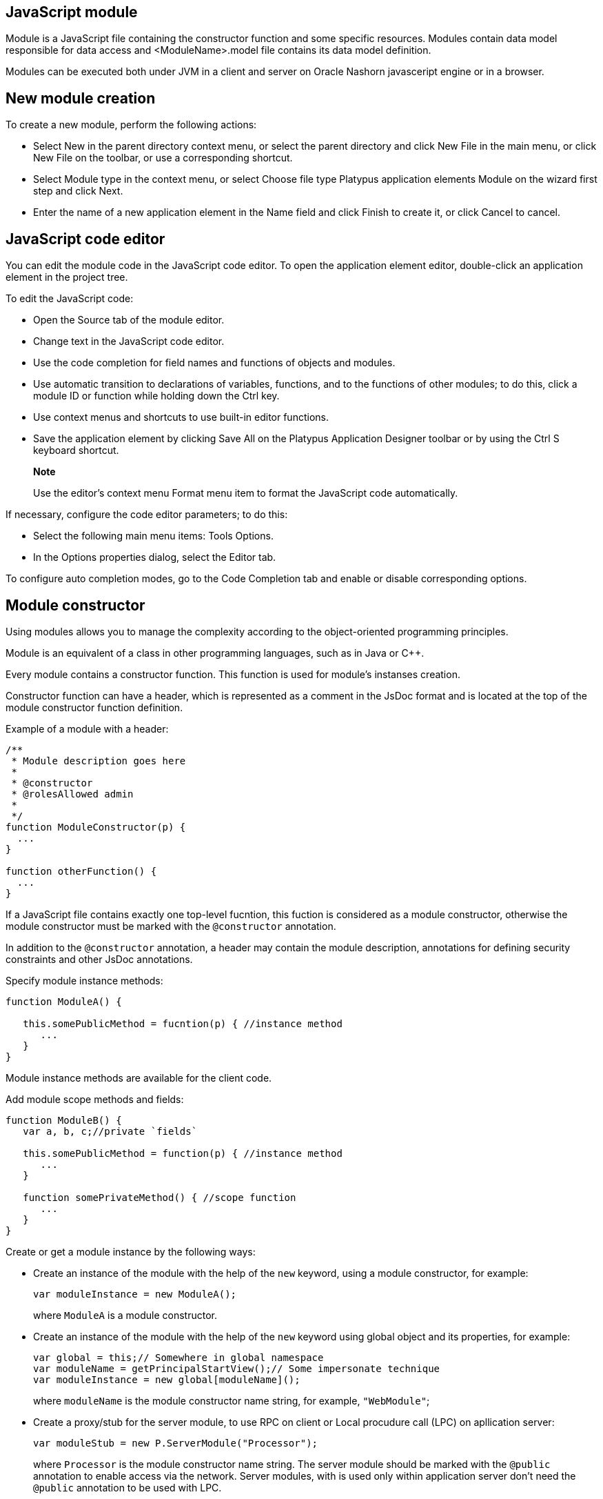 [[javascript-module]]
JavaScript module
-----------------

Module is a JavaScript file containing the constructor function and some specific resources.
Modules contain data model responsible for data access and <ModuleName>.model file contains
its data model definition.

Modules can be executed both under JVM in a client and server on Oracle Nashorn
javasceript engine or in a browser.

[[new-module-creation]]
New module creation
-------------------

To create a new module, perform the following actions:

* Select New in the parent directory context menu, or select the parent
directory and click New Filе in the main menu, or click New File on the
toolbar, or use a corresponding shortcut.
* Select Module type in the context menu, or select Choose file type
Platypus application elements Module on the wizard first step and click
Next.
* Enter the name of a new application element in the Name field and
click Finish to create it, or click Cancel to cancel.

[[javascript-code-editor]]
JavaScript code editor
----------------------

You can edit the module code in the JavaScript code editor. To open the
application element editor, double-click an application element in the
project tree.

To edit the JavaScript code:

* Open the Source tab of the module editor.
* Change text in the JavaScript code editor.
* Use the code completion for field names and functions of objects and
modules.
* Use automatic transition to declarations of variables, functions, and
to the functions of other modules; to do this, click a module ID or
function while holding down the Ctrl key.
* Use context menus and shortcuts to use built-in editor functions.
* Save the application element by clicking Save All on the Platypus
Application Designer toolbar or by using the Ctrl S keyboard shortcut.

___________________________________________________________________________________________
*Note*

Use the editor's context menu Format menu item to format the JavaScript
code automatically.
___________________________________________________________________________________________

If necessary, configure the code editor parameters; to do this:

* Select the following main menu items: Tools Options.
* In the Options properties dialog, select the Editor tab.

To configure auto completion modes, go to the Code Completion tab and
enable or disable corresponding options.

[[module-constructor]]
Module constructor
------------------

Using modules allows you to manage the complexity according to the
object-oriented programming principles.

Module is an equivalent of a class in other programming languages, such
as in Java or C++.

Every module contains a constructor function. This function is used for
module's instanses creation.

Constructor function can have a header, which is represented as a
comment in the JsDoc format and is located at the top of the module constructor
function definition.

Example of a module with a header:

[source,Javascript]
------------------------------- 
/**
 * Module description goes here
 *
 * @constructor
 * @rolesAllowed admin
 *
 */
function ModuleConstructor(p) {
  ...
}

function otherFunction() {
  ...
}
-------------------------------

If a JavaScript file contains exactly one top-level fucntion, this
fuction is considered as a module constructor, otherwise the module
constructor must be marked with the `@constructor` annotation.

In addition to the `@constructor` annotation, a header may contain the module
description, annotations for defining security constraints and other
JsDoc annotations.

Specify module instance methods:

[source,Javascript]
----------------------------------------------------------

function ModuleA() {
   
   this.somePublicMethod = fucntion(p) { //instance method
      ...
   }
}
----------------------------------------------------------

Module instance methods are available for the client code.

Add module scope methods and fields:

[source,Javascript]
----------------------------------------------------------

function ModuleB() {
   var a, b, c;//private `fields`

   this.somePublicMethod = function(p) { //instance method
      ...
   }

   function somePrivateMethod() { //scope function
      ...
   }
}
----------------------------------------------------------

Create or get a module instance by the following ways:

* Create an instance of the module with the help of the `new` keyword,
using a module constructor, for example:
+
[source,Javascript]
---------------------------- 
var moduleInstance = new ModuleA();
----------------------------
+
where `ModuleA` is a module constructor.
* Create an instance of the module with the help of the `new` keyword
using global object and its properties, for example:
+
[source,Javascript]
---------------------------------- 
var global = this;// Somewhere in global namespace
var moduleName = getPrincipalStartView();// Some impersonate technique
var moduleInstance = new global[moduleName]();
----------------------------------
+
where `moduleName` is the module constructor name string, for example, `"WebModule"`;
* Create a proxy/stub for the server module, to use RPC on client or Local procudure call (LPC) on apllication server:
+
[source,Javascript]
---------------------------------------- 
var moduleStub = new P.ServerModule("Processor");
----------------------------------------
+
where `Processor` is the module constructor name string. The server module
should be marked with the `@public` annotation to enable access via the network.
Server modules, with is used only within application server don't need the `@public` annotation
to be used with LPC.

To call the module's instance method, use the following structure, for
example:

[source,Javascript]
------------------------------------------

moduleInstance.getResult(10, function(aResult){
    var result = aResult;
});
------------------------------------------

[[dependencies-resolving]]
Dependencies resolving
----------------------

When executing the code on a application server or on a client, all application elements,
on which initial application element depends, are loaded during the process of automatic dependencies
resolution.

Automatic dependencies resolving works as follows:

* The source code is analyzed and expressions of the following types are
searched for the following expressions:
+
`new ModuleName()`
+
`new ServerModule("Implementation")`
+
where ModuleName is the name of the module and Implementation is module name
wich is executed on the server side.
* Application elements with the specified names are loaded or server
proxies for server modules are generated.
* The process continues recursevly for the loaded modules, except for
the server proxies.

If it is not necessary or not possible to resolve the dependency
automatically, for example, if you want to determine the called module
in a dynamic manner, you can use the manual dependencies resolving with
`P.require` function.

Use `P.require([param], callback)` global function, where param is the module
constructor name, or the relative path to the JavaScript file in the
application, or an array of these elements, callback is a function,
which will be called when all the specified modules are downloaded and
executed. Both synchronous and asynchronous modes of P.require function calls are supported.
If callback is omitted, than synchronous version of function is used.

NOTE: Don't use manual dependencies resolving against a server modules. It
will lead to an attempt to download the module body on the client.

Example of using manual dependencies resolving is as follows:

[source,Javascript]
------------------------------------------------

var moduleName1 = "Module1",
    moduleName2 = "Module2";
P.require([moduleName1, moduleName2], function() {
  var m1 = new Module(moduleName1);
  m1.bar();
  var m2 = new Module(moduleName2);
  m2.foo();
});
------------------------------------------------

The following example shows how to use the `P.require` function for
loading the module by its constructor name as well as the plain
JavaScript file by specifing its path:

[source,Javascript]
----------------------------------------------------
P.require(["Module1",
 "localLib.js"], function() {
  
  //Platypus module
  var m1 = new Module("Module1");
  m1.bar();
  
  // Constructor LibObject is defined in localLib.js
  var o1 = new LibObject();
});
----------------------------------------------------

Relative paths are counted off from the `app` directory of the Platypus
application project. If the JavaScript file path matches the Platypus module
identifier name, the Platypus module will be preferred.

The `P.require` function also has a synchronous variant, which can be used
in the server code. In this case, if you don't need to maintain
compatibility with the client's code, the second parameter is optional:

[source,Javascript]
-------------------------------------- 
P.require("localLib.js");
// LibObject is defined in localLib.js
var obj = new LibObject();
--------------------------------------

The `P.require` function supports relative paths for both synchronous and synchronous variants:
[source,Javascript]
-------------------------------------- 
P.require("./sublibs/sublib-a.js");
// SubLibObjectA is defined in sublib-a.js
var obja = new SubLibObjectA();
P.require("./sublibs/sublib-b.js", function(){
    // SubLibObjectB is defined in sublib-b.js
    var objb = new SubLibObjectB();
});
--------------------------------------

You should pay attention to the combination of automatic and manual
dependencies resolution. For example, in the following snippet it is not
necessary to call the `P.require` function:

[source,Javascript]
------------------------------------------------
var moduleName1 = "SampleModule1",
    moduleName2 = "SampleModule2";
P.require([moduleName1, moduleName2], function() {
  var m1 = new SampleModule1();
  m1.bar();
  var m2 = new SampleModule2();
  m2.foo();
});
------------------------------------------------

This code leads to the automatic dependencies resolution regarding to
the SampleModule1 и SampleModule2, as calls of their constructors are
present in the code in explicit form.

On the other hand, creating modules in the `var m = new SampleModule1()`
form is natural and it is preferred in most cases.
In order to avoid automatic resolving of dependencies, explicitly specify module constructor names in the form of
string literals the `P.require` function parameter:

[source,Javascript]
--------------------------------------------------------
P.require(["SampleModule1", "SampleModule2"], function() {
  var m1 = new SampleModule1();
  m1.bar();
  var m2 = new SampleModule2();
  m2.foo();
});
--------------------------------------------------------

This method of calling the `P.require` function excludes these explicitly
specified constructor names in the first parameter from the automatic
dependencies resolution. So, SampleModule1 and SampleModule2 will be
loaded only when calling the `P.require`, rather than before starting the
application.

[[security]]
Security
--------

The executable module code is a resource, access to which can be
restricted on the basis of the roles. When a user, who has no rights to
execute some code, tries to call it, a security exception is thrown.

In order to restrict access to the entire module code, add the
`@rolesAllowed`... annotation to the module header. Specify roles,
allowed to access the module code execution, in the `@rolesAllowed`
annotation, dividing them by spaces. If the annotation is omitted,
access to the module is granted to all users.

You can restrict access to the module code on the level of an individual
function. To do this, add the `@rolesAllowed` annotation to the
function's JsDoc. The restrictions on the function level have a higher
priority than the module level restrictions. For example, only a user
with the `role2` role from the following example will have access to the
`f2`:

[source,Javascript]
---------------------------- 
/**
 * @constructor
 * @rolesAllowed role1 role2
 *
 */
function ModuleC {

   var self = this;

   /**
    * @rolesAllowed role2
    */
   this.f2 = function() {
      //...
   }
}
----------------------------

Use `principal` property to get access to the information about the
current user in the executable code. The `principal` property is
read-only. The object of information about the user contains the `name`
property, i.e. the name of the current user, and the `hasRole()`method,
which allows you to check if this user has any role:

[source,Javascript]
----------------------------------------------------

P.Logger.info('Current user: ' + P.principal.name);

if (P.principal.hasRole('Manager')) {
  // Some operations allowed only to managers ...
}
----------------------------------------------------

Use `P.logout(onLoggedOut, onError)` function, where `onLoggedOut` is a function, which will be called
after the session is terminated and onError is a function, which will be called if an error occur.
Open forms will be closed and the user will see the login and password entering form.

[[resources-loading]]
Resources loading
-----------------

The platfrom runtime enables loading of resources in the form of binary
data and text. Resources may be loaded using their applicaion paths or
URLs. Applicaion paths are counted off from the `app` root directory of
the application project. Use the Resource object methods for resource loading.

To download a resource, use the `Resource.load(path, callback)` method, where
`path` is a application path or URL, `callback(obj)` is a function, which
will be called after the resource is loaded, `obj` is an array of bytes
of the downloaded resource for the server code and Platypus Client or an
object of the ArrayBuffer type for the HTML5 browser in the case of binary data
and string in the case of text data:

[source,Javascript]
---------------------------------------------

//Loads binary resource
P.Resource.load("res/pict.bin", function(obj) {
  ...
})
---------------------------------------------

[source,Javascript]
---------------------------------------------

//Loads text resource
P.Resource.load("res/list.txt", function(obj) {
  ...
})
---------------------------------------------

You can use a synchronous version of this method with a single parameter
in the server code or in the code, which is executed in the J2SE Client.
In this case, the method itself will return an array of bytes of
the downloaded resource:

[source,Javascript]
---------------------------------------- 
//Loads binary resource synchronously
var obj = P.Resource.load("res/pict.bin");
...
----------------------------------------

To get the absolute path to the application directory, use the
`Resource.applicationPath` read-only property:

[source,Javascript]
-------------------------------------- 
//Reads the application's path
P.Logger.info(Resource.applicationPath);
--------------------------------------

[[data-model]]
Data model
----------

Data model is a module's persistence manager. It provides access to the
data obtained from a relational database or any other data source. Data
model allows you to perform the following tasks:

* Fetch data from the data source(s) to the entities data arrays.
* Automatically requery data, according to the inter-entities
links.
* Save changes made to the entities data (insert, update and delete).
* Entities data change events handling with JavaScript.

Data model consists of entities and links and is configured using the
visual editor.

image:images/dataModel.png[Data model structure]

Data is stored in the form of JavaScript objects within an etnity's
data array.

Entities are created using a module implements special datasouce
interface methods or a query application element.
NOTE: Table entity is a special query entity, which selects all data from
the table. It is created automatically by runtime. A table entity can be
used only in two-tier configurations with direct connection to a database.

Each entity can have parameters and contains a data array with predefined
fields according to the data schema defined by the module or query, on
the basis of which the entity is created.

In general, a data array comprised of objects, each of which corresponds
to a tuple in the query results.

There is a cursor for each enitity. The cursor can point to some element in
the data array and determines the `current` item of this entity. Also the
cursor can point to null. The entity cursor value can affect to the
linked entities data.

Entity fields and parameters may be connected by links. The following
link types are used in a data model:

* Query link connects `source` field of one entity with another entity parameter as `target` field.
* Reference link defined by ORM on the basis of foreign keys derived from database/script datasource structure.

Query link requeries the target entity's data array according to the
parameter value change. The new parameter value is determined according
to the source point of the link. Both entitiy's cursor property's value or a
parameter value can be used. When the value at the link source changes,
new data is requested from the database or application server and reoladed in the target
entity data array.

Reference link is defined by a database table/script datasource structure foreign keys.
This kind of link is created automatically, if a entitiy's schema contains fields included
to such foreign key. This type of link does not affect the content of
the data arrays and is used to generate inter-element connections between
element of entities' data arrays. This is done via new properties, wich are created
while data fetching. The link of this type is visually shown as a dashed
line on the data model diagram.

___________________________________________________________________________________________________________________________________________________________________________________________________
*Note*

To get inter-instance connections work, primary and foreign keys are
required. Such keys may come from database structure definitions or from
schema definitions in a JavaScript datasource module.
___________________________________________________________________________________________________________________________________________________________________________________________________

image:images/dataModelLinks.png[Query and filtration types links]

The figure shows an example of operation of query links for
the three entities in the data model. In the `Persons` entity, a cursor
is pointing to a string corresponding to a person named `Mike`.

When initializing a module, data corresponding to the input parameter
values is loaded into the model by default, then every change of input
parameters leads to a cascade update of all datasets, which are directly
or inderectly associated with the modified parameter.

For any entity you can determine any number of incoming and outgoing
links of both types. When building connections you should consider the
following restrictions:

* Links must not create circular references.
* Linked fields and parameters of the source and the target entities must
match by thiers type: the types of connected fields and parameters must
allow the mutual conversion of values. For example, it is possible to
connect field if there's a number specified for the connection on the
source, and a string specified the connection on the target, it is quite
possible, since there is a possibility of an unambiguous conversion of a
number to a string, but not vice versa.

Added, deleted and changed datasets of these entities objects are saved
to the database or sent to the application server for subsequent saving
when calling the save function of the data model object.

The data model object is represented in the module constructor by the
result of call to `P.loadModel(name)` function, where name is name of already loaded module.

Create a variable for the data model object and assign result of P.loadModel() to it. 
In the following code snippets we will use such variable:

[source,Javascript]
-------------------------- 
function ModuleD() {
   var model = P.loadModel(this.constructor.name);
   //...
}
--------------------------

* Set the data model parameters to update the data of the linked
entities.
* Get access to data for data processing, analysis, and so on.
* Use inter-instances connections to process the data in ORM manner.
* Use the cursor as "current" data array element pointer.
* Specify entity event handler functions and write their JavaScript
code.
* Alter, remove or add objects in the entity's data array and allow the data model to
save the changes.
* Read entity schema (fields metadata) for special needs.

To force refetch of all data model entities' data arrays, call the requery function
of the `model` object:

[source,Javascript]
----------------------------------- 
model.requery(onSuccess, onFailure)
-----------------------------------

where `onSuccess` is the handler function for refresh data on success
event (optional), `onFailure` is the handler function for refresh data
on failure event (optional).

[[data-model-editor]]
Data model editor
~~~~~~~~~~~~~~~~~

Data model is configured using the visual editor.

For navigating to a data model elements, it is convenient to use a data
model inspector panel. In the data model inspector, entity and model
parameters are presented in the form of a tree structure. You can select
an entity or a connection both in the visual editor and in the data
model inspector. Mutual positioning of the model data inspector and its
diagram is possible.

To add a table entity to the data model, perform the following steps:

* Select the Datamodel tab of the module's editor.
* Select the Add query / Add table Add table menu item on the editor
toolbar, or use the Ctrl Shift Insert shortcut.
* Select the table from the list in the table selection dialog, if
necessary select a schema from the drop-down Schema list; the Default
button sets the default schema for the application; use the search
option by clicking Find, if necessary.
* Click OK add the table or click Cancel to cancel.
* If necessary, move the table on the model diagram to the right place.
* Save the application element by clicking Save All on the main toolbar
or by using the Ctrl Shift S keyboard shortcut.

To add an entity based on an existing query to the data model, perform
the following actions:

* Select Add query / Add table Add query on the editor toolbar.
* Select an application element of the Query type in the dialog.
* Click OK to add the query or click Cancel to cancel.
* If necessary, move the query on the visual editor diagram to the right
place.
* Save the application element by clicking Save All on the main toolbar
or by using the Ctrl Shift S keyboard shortcut.

_____________________________________________________________________________________________________________________________________________________________________________________
*Note*

Drag an existing query or a module from the application elements tree on
the project panel to the visual editor diagram of the data model to
include it into the editable data model.
_____________________________________________________________________________________________________________________________________________________________________________________

An entity object and its data is available to module's JavaScript
code. When you add a new entity, its name will be specified by default,
according to the query, or module consturctor name or a table name in
the database. To change the name of the entity, perform the following
steps:

* Go to the Datamodel tab.
* Select the corresponding entity on the data model diagram or in the
data model inspector.
* In the Properties editing window specify the name value in the name
field. Entity name is case-sensitive and must meet the requirements for
the JavaScript identifiers.
* Save the application element by clicking Save All on the main toolbar
or by using the Ctrl Shift S keyboard shortcut.
______________________________________________________________________________________________________________________________________________
*Note*

If the Properties panel is not displayed, enable this panel. To do this,
select Window Properties in the Platypus Application Designer main menu.
_________________________________________________________________________________________________________________________________________________

To delete an entity from the data model, perform the following actions:

* Select an entity in the data model inspector or on the diagram.
* Click Delete on the editor toolbar.
* Save the application element by clicking Save All on the main toolbar
or by using the Ctrl Shift S keyboard shortcut.

To add a query link between two entites:

* Move the field or parameter to the parameter of an entity, with which you want to
make dependent on the first entity. The connection will be displayed as a line with
an arrow between parameters or field/parameter of theese two entities.
* Save the application element by clicking Save All on the main toolbar
or by using the Ctrl Shift S keyboard shortcut.

_______________________________________________________________________________________________________________________________________________
*Note*

Query link type in the visual editor is highlighted by purple. Reference
link is highlighted by black with dashed style. The link target field is shown by an
arrow.
_______________________________________________________________________________________________________________________________________________

To delete a link, perform the following actions:

* Select the link to remove by mouse click.
* Click Delete or use the Delete key.
* Save the application element by clicking Save All on the main toolbar
or by using the Ctrl Shift S keyboard shortcut.

To edit a reference link properties, perform the following actions:

* Select a dashed link by mouse click.
* Select Scalar and collection properties menu item from the foreign key
link context menu.
* In the dialog specify Scalar property name and Collection property
name fields.
* Save the application element by clicking Save All on the main toolbar
or by using the Ctrl Shift S keyboard shortcut.

To zoom-in or zoom-out the data model visual presentation:

* Click Zoom In to scale up the data model presentation in the editor;
click Zoom out to scale it down.

To use the search function on the data model diagram:

* Click Find to open the search dialog in the data model editor.
* Enter the search line, select fields to be used for searching:
Datasets, Fields, Params, and also check the necessary options: use the
Whole words option to search for the whole words. Use the Match case
option to perform the case-sensitive search.
* Click Next and Previous to go to the next or previous search result.
* Click Close to close the search dialog.

[[entities]]
Entities
~~~~~~~~

Data model entities are available as the data model object's properties:
`model.entity1`, where `entity1` is the script presentation of an entity.

Entities may have its own parameters and can be updated independently
from the other model entities.

To access entity parameters, use the `params` entity property:

[source,Javascript]
-------------------------- 
var entityParams = model.entity1.params;
--------------------------

where `entity1` is an object of the corresponding entity.

To access the specific parameters, use properties of the `model.entity1.params`
object with names, which match the entity parameter names:

[source,Javascript]
-------------------------------- 
var entityParam = model.entity1.params.param1;
--------------------------------

where `entity1` is an entity object,`param1` is the property of the corresponding parameter.

To set the parameter value, assign a new value to it:

[source,Javascript]
-------------------------- 
model.entity1.params.param1 = newValue;
--------------------------

where `newValue` is a new value of the parameter.

Setting a new value for a entity parameter doesn't result in automatic
update of the data array.

To update entity data and related entities, use the execute function.
New data will be loaded only if the entity parameter values were
changed:

[source,Javascript]
------------------------------- 
entity1.execute(onSuccess, onFailure);
-------------------------------

where `entity1` is an entity object, `onSuccess` is the handler function for 
success event (optional) and `onFailure` is the handler function failure event (optional).

To force the update of entity data and related entities, use the requery
function:

[source,Javascript]
------------------------------- 
model.entity1.requery(onSuccess, onFailure);
-------------------------------

where `entity1` is an entity object, `onSuccess` is the handler function for
success event (optional), `onFailure` is the handler function failure event (optional).
Callback functions are called when the database request is executed and its results
come to the client over the network.

Handler of the `onRequeried` entity event will be called in any case,
regardless of the method of calling the `requery` function.

To append some new elements to existing data array without adding any changes into
model's changelog, use append method of an entity:

[source,Javascript]
------------------------------- 
model.entity1.append([{id:78, name: 'Mike'}, {id:79, name: 'Juke'}]);
-------------------------------

After a data is appended to entity's data array, model is watching after it and
accumulates changes made to appended items in its change log.
This method might be used for example in a view with lazy tree widget.

To query some data and obtain sata array, wich is not watched by the model and not used as a
replacement of entity's data array, use query method:

[source,Javascript]
------------------------------- 
for(var i = 0; i < maxCount; i++){
    model.entity1.query({param1: i + 43, param2: 'Astralia'}, function(aFetchedData){
        // Some actions with fetched data
    }, function(aError){
        P.Logger.severe('Failed due to an error: ' + aError);
    });
}
-------------------------------
______________________________________________________________________________________________________________________________________________________________________________________________________________________________
*Note*

Update of entity data does not cancel the data changes made in the
entity dataset earlier, so after saving the model these changes will be
applied to the database. Data changes are reset only after saving the
entire model or explicit call to `revert` method.
______________________________________________________________________________________________________________________________________________________________________________________________________________________________

To access to the entity's data, refer to the entity data arrayt as a regular
JavaScript array:

[source,Javascript]
------------------- 
var item = model.entity1[i];
-------------------

where `entity1` is an entity, `i` is an index of the array element within the
`0...length - 1` range.

The following example shows the process of enumerating document elements in
the `documents` entity's data array:

[source,Javascript]
--------------------------------------------

var documents = model.documents;

// Logs all documents names
for (var i = 0; i < documents.length; i++) {
  P.Logger.info(documents[i].name);
}
--------------------------------------------

If an reference link is established between two entities, you can get
access to the data of the connected entity by using data instance
property having the name configured earlier in propertoes of a link ion the datamodel designer.
This properties are generated during data fetch by Platypus.js ORM.

[source,Javascript]
-------------------------- 
var propValue = model.entity1[i].referencedObject.someData
--------------------------

where `entity1` is the name of an entity, which contains the external key
reference, `i` is an index of the array element within the `0...length - 1`
range, entityName2 is an entity containing the field, which is
referenced by the external key, `referencedObject` is a property of reference link
configured as `scalar` and `someData` is some data field of referenced object
If the entity contains a field, which is referenced by the external key,
the property contains an array of the connected entity objects:

[source,Javascript]
-------------------------- 
var referees = model.referencedEntity[i].referees;
P.Logger.info("referees.length: " + referees.length);
--------------------------

where `referencedEntity` is an entity, which contains the external key reference,
`i` is an index of the array element within the `0...length - 1`, range
referees is a name of collection property name configured earlier in datamodel designer in reference link properties dialog.

Change for a foregn key link scalar and collection properties if
required via reference link properties dialog in datamodel designer.

[[cursor-api]]
Cursor API
~~~~~~~~~~

To get access to the entity's "current" data array element use
the `model.entity1.cursor` property, for example:

[source,Javascript]
-------------------------------- 
var currentValue = model.entity1.cursor.price;
--------------------------------

where `entity1` is a corresponding entity, `price` is a property of interest.

The cursor points to some object, or it can be null.

After loading data array the cursor point on the first
entity's data array element.

[[saving-data]]
Saving data
~~~~~~~~~~~

Data model provides automatic tracking of data changes. Data
changes can be saved only as a part of entire model.

To edit, insert, or delete data, perform the following actions:

* Edit, insert, or delete an object from the entity data.
* Call the save method of the model.

To obtain access to the entity arbitrary objects, use the syntax of
referring to an array element:

[source,Javascript]
------------- 
model.entity1[i].propName = 56;
-------------

where `entity1` is an entity, entityName[i].propName is an object property
with the specified index in the entity data and `56` is an expression for the new value.

To change the appropriate property of the entity's cursor, use the
following way:

[source,Javascript]
---------- 
model.entity1.cursor.propName = 56;
----------

where `entity1` is an entity, `propName` is a property in the current cursor position in the entity
data array, `56` is an expression for the new value.

To save changes the data model changes, use its save method:

[source,Javascript]
-----------------------------------------------------------------------------------------------------------------------------------------------------------------------------------------------------------------
model.save(onSuccess, onFailure);
-----------------------------------------------------------------------------------------------------------------------------------------------------------------------------------------------------------------
where onSuccess is the handler function for an event of successfull saving of data (optional)
and onFailure is the handler function for a save data on failure event (optional).

To insert a new object to a data array and save it to datasource:

* Add a new object to entity data array by standard JavaScript array methods (push, unshift, splice).
* Call the save method of the data model.

If necessary, pass the JavaScript object, the property names of which
match the names of properties in the entity objects, as a parameter to
the function. Their values will be set as values of the new object
properties:

[source,Javascript]
-------------- 
model.entity1.push( {
  propName: 'disks',
  price: 89});
--------------

When using the push/unshift/splice function,
the cursor will point to a new object.

After inserting, the new object will have the following properties:

* An identifying property gets the generated value, if a value was not
explicitly assigned to this property when inserting.
* Properties belonging to the "key-value" get the transferred values.
* Other properties will be set to `null`.

Example of code for inserting a new object into the `documents` entity:

[source,Javascript]
---------------------------------------------------------

model.documens.push({id: 101, name: 'New document name'});
model.save(function(){});
---------------------------------------------------------

Use `remove` function and pass the object to be deleted or pass an array of objects to be deleted
as the parameter to avoid unnecessary iterations:

[source,Javascript]
------------------- 
model.entity1.remove(toBeDeleted);
model.entity1.remove([toBeDeleted1, toBeDeleted2, toBeDeleted3]);
-------------------

where `toBeDeleted` is the one of the data array elements.

Use the splice function to delete an object from the entity data by
passing an index and a number of elements to be deleted as arguments:

[source,Javascript]
------------------ 
model.entity1.splice(index, length);
------------------

where `entity1` is an entity, `index` is an index of the entity data array
element. `index` can take on a value within the `0...length-1` range and 
`length` is a number of elements to be deleted.

Example of deleting the current object from the `documents` entity and
from the database:

[source,Javascript]
----------------------------- 
// Removes first element
model.documents.splice(0, 1);
model.save(function(){});
-----------------------------

To remove all objects from the entity data, use the deleteAll entity
function:

[source,Javascript]
------------------- 
model.documents.splice(0, model.documents.length);
-------------------

Example of deleting all objects from the `documents` entity and from the
database:

[source,Javascript]
---------------------------- 
// Removes all elements
model.documents.splice(0, model.documents.length);
model.save(function(){});
----------------------------

Calling `save` function results in saving changes and commiting the
transaction.

Calling save function may lead to an exception, for example, if saved
data are inconsistent with the database schema. In this case data are
not saved to the database. To handle this exception, use failure callback:

[source,Javascript]
---------------------------------------- 
  model.save(function(){}, function(){
      model.revert();
      P.Logger.severe('Data are not saved, due to an error: ' + e);
  });
----------------------------------------

After handling the error, you can try to correct the cause of the
problem and re-call the save function.

Use model's `revert` method to revert model data changes. After this
method call, no data changes are avaliable for `save()` method, but the
model still attempts to commit. Calling `save()` on unchanged model
nevertheless leads to a commit even transaction will be empty.

[[find-api]]
Find API
~~~~~~~~~~

Find operations can be performed after the data model loads its
entities' data.

Search is performed in the model and doesn't send new requests to the
database neither changes the data.

To find an object by its primary key, use the findByKey entity method by
passing a key value to it:

[source,Javascript]
----------------------------- 
var item = model.entity1.findByKey(aKey);
-----------------------------

where `entity1` is an entity, `aKey` is an expression for the search key.

If nothing is found, the findByKey function returns the `null` value.

Example of code for searching for a document by its identifier and
displaying its name in the log:

[source,Javascript]
----------------------------------------------------

var documentId = 101;
var document = model.documents.findByKey(documentId);
if (document) {
  P.Logger.info('Document name is ' + document.name);
}
----------------------------------------------------

To perform search by arbitrary properties, use the find
entity's function. Pass the "key-value" pairs corresponding to the
property and search value as a JavaScript object to the find function. The search
is performed by checking the equality of the entity object property
values and values to search for.

[source,Javascript]
------------------------ 
var items = model.entity1.find({
  prop1: propValue1,
  prop2: propValue2//,
  //...
  //propN: propValueN
});
------------------------

where `entity1` is an entity, `prop1` and `prop2` are an entity properties`
and `propValue1` and `propValue2` are search keys values

___________________________________________________________________________________________________________________________________________________________________________________________________________________________________________________________________________________________________________________________________________________________________________________
*Note*

findByKey and find functions search for objects using prepared hash
table by corresponding properties and don't enumerate the entity's data array each time.
Therefore, it is recommended to logically separate the code for
searching and changing data, as after any change of data prepared hashes
are marked as obsolete, and are rebuilded when you attempt to perform
the search next time.
___________________________________________________________________________________________________________________________________________________________________________________________________________________________________________________________________________________________________________________________________________________________________________________

This code snippet illustrates search documents by their names and by the
set flag:

[source,Javascript]
--------------------------------------------

var documentName = 'Document 1';
var isChecked = true;
var documents = model.documents;
var foundDocuments = documents.find({
  name: documentName,
  checked: isChecked
});
foundDocuments.forEach(function(aFoundDocument){
  P.Logger.info(foundDocument.desc);
});
--------------------------------------------

[[sort-api]]
Sort API
~~~~~~~~

To sort entities' data arrays use standard JavaScript array `sort` function.

[[entity-events]]
Entity events
~~~~~~~~~~~~~

To implement some logic to react to the data events specify entity
events handlers functions. To create these handler functions assign
functions to entities' properties.

Entity data events list is given in the table below:

[cols="<,<,<",options="header",]
|=======================================================================
|Event |Event type |Description
|`onRequeried` |`EntityEvent` |Is called after re-requesting the entitiy's data
array.

|`onDeleted` |`DeleteEvent` |Is called after removing an object from the
entitiy's data array.

|`onInserted` |`InsertEvent` |Is called after inserting a new object
into the entitiy's data array.

|`onScrolled` |`ChangeEvent` |Is called after changing the cursor
in the entity's data array
|=======================================================================

`EntityEvent` is a generic entity object and contains the following
property:

[cols="<,<",options="header",]
|==============================
|Property |Description
|`source` |Event source object.
|==============================

Other entity events contain `source` property as in `EntityEvent`, as
well as their own specific properties.

`ChangeEvent` object specific propetries are listed in the following
table:

[cols="<,<",options="header",]
|======================================
|Property |Description
|`propertyName` |Changed property name.
|`oldValue` |The value before change.
|`newValue` |The value after change.
|======================================

`DeleteEvent` object specific propetries are listed in the following
table:

[cols="<,<",options="header",]
|==============================
|Property |Description
|`deleted` |The deleted objects.
|==============================

`InsertEvent` object specific propetries are listed in the following
table:

[cols="<,<",options="header",]
|================================
|Property |Description
|`inserted` |The inserted objects.
|================================

[[data-schema]]
Data schema
~~~~~~~~~~~

JavaScript code has access to an entity's fields metadata. It is
possible to read types, names, descriptions of entity properties and
parameters, and etc.

To read an entity's schema, use its `schema` property:

[source,Javascript]
----------------------------------- 
var entityMetadata = model.entity1.schema;
-----------------------------------

where `entity1` is an entity, which schema you are interested in.

To get access to the an entitiy's property metadata:

[source,Javascript]
---------------------------------- 
var propMetadata = model.entity1.schema.prop1;
----------------------------------

where `entity1` is an entity, `prop1` is the name of the corresponding property.

Example of code, which checks if the `id` property of the documents
entity is an object's key property.

[source,Javascript]
------------------------------------------------

if (model.documents.schema.id.pk) {
  P.Logger.info('id is key attribute of decuments entity.');
}
------------------------------------------------

The schema composed of the following properties:

[cols="<,<,<",options="header",]
|=======================================================================
|Property |Type |Description
|`pk` |Boolean |`true`, if the property is an ID key

|`name` |String |Property name

|`description` |String |Property description

|`readonly` |Boolean |`true`, if the property is read-only

|`size` |Number |Size of the property value

|`nullable` |Boolean |`true`, if the property can take on the `NULL`
value
|=======================================================================

To get the number of properties in the entity, use the `length` property
in the entity schema object:

[source,Javascript]
-------------------- 
model.entity.schema.length
--------------------

NOTE: If some field will have name as `length`, than its name will have a priority
and it will be impossible to determine length of .schema as in above example.

You can read the property's metadata by index as an array element:

[source,Javascript]
--------------- 
model.entity1.schema[i]
---------------

where `entity1` is an entity, and `i` is within the range from `0` to `entityMetadata.length - 1`.

Below you can find an example of output all properties of the documents
entity into the log:

[source,Javascript]
---------------------------------------------------------

for (var i = 0; i < model.documents.schema.length; i++) {
  P.Logger.info(documents.md[i]);
}
---------------------------------------------------------

To read the entity parameter metadata, use the `schema` property of the
`params` object of an entity:

[source,Javascript]
------------------------------------------

var paramsMetadata = model.entity1.params.schema;
------------------------------------------

You can read metadata composed of the following for the parameter:

[cols="<,<,<",options="header",]
|=======================================================================
|Property |Type |Description
|`modified` |Boolean |`true`, if the parameter was changed and `false`
otherwise

|`pk` |Boolean |`true`, if the parameter is a primary key and `false`
otherwise

|`name` |String |Name of the parameter

|`description` |String |Description of the parameter

|`readonly` |Boolean |`true`, if the parameter is read-only and `false`
otherwise

|`size` |Number |Size of the property value

|`nullable` |Boolean |`true`, if the parameter is not mandatory and
`false` otherwise
|=======================================================================

To get the number of the entity parameters:

[source,Javascript]
--------------------------- 
model.entity1.params.schema.length
---------------------------

where `entity1` is an entity.

NOTE: If some parameter will have name as `length`, than its name will have a priority
and it will be impossible to determine length of .schema as in above example.

[[dynamic-entities]]
Dynamic entities
~~~~~~~~~~~~~~~~

Use model's loadEntity(queryName) method, where queryName is the name of
the query to dynamically create an entity in the data model. The
generated entity can be used to read, insert or modify objects:

[source,Javascript]
---------------------------------------------------

var docEntity = model.loadEntity("Documents");
docEntity.requery(function(){}, function(){});

//Print all documents names
docEntity.forEach(function(doc) {
  P.Logger.info(doc.NAME);
});

//Change first document's name
docEntity[0] && docEntity[0].NAME = "New document";
model.save(function(){}, function(){});
---------------------------------------------------

Use model's createEntity(sqlText, datasourceName) method, where sqlText is arbitrary sql text
and is datasourceName the name of datasource accessible in your current environment
The generated entity can be used to read, insert or modify objects:

[source,Javascript]
---------------------------------------------------

var docEntity = model.createEntity("select * from tr_documents", "testdb");
docEntity.requery(function(){}, function(){});

//Print all documents names
docEntity.forEach(function(doc) {
  P.Logger.info(doc.NAME);
});

//Change first document's name
docEntity[0] && docEntity[0].NAME = "New document";
model.save(function(){}, function(){});
---------------------------------------------------

Use executeUpdate entity method to execute the SQL code, which contains
the `INSERT`, `UPDATE`, `DELETE` or DDL commands:

[source,Javascript]
----------------------------------------------------------------------------

var e = model.createEntity("DELETE * FROM Document d WHERE d.DOC_TYPE = 1");
e.executeUpdate(function(){}, function(){});
----------------------------------------------------------------------------

NOTE: createEntity method may be used only is two-tier environment. E.g. in Java EE
server, J2SE client or in Platypus TSA server.

[[executing-arbitary-sql]]
Executing arbitary SQL
~~~~~~~~~~~~~~~~~~~~~~

In addition to using entities based on a query, data model allows to
execute arbitrary SQL code. Using entities based on a query instance
have a number of advantages, such as security management or ability to
work with the client code. However, if necessary, you can execute
arbitrary SQL.

SQL execution is available on a server or on a desktop client wich has a
direct connection to a database.

Use executeSql(sqlClause, datasourceName, onSuccess, onFailure) model's method to execute the SQL code, which
contains the `INSERT`, `UPDATE`, `DELETE` commands, where `sqlClause` is the query text:

[source,Javascript]
---------------------------------------- 
model.executeSql("DROP TABLE Document", "testdb", function(){}, function(){});
----------------------------------------

[[data-source-module]]
Data source module
------------------

A module can be used as a data source in other modules' data models just
like a query.

To create a data source module implement the following instance
properties and methods:

* `schema` property to represent the data source metadata information.
The schema information is repesented as an array of fields elements. For
each array element contains the following: `name` is the name of the
field, `entity` is the entity name to be used as a reference (optional),
`description` is the field's description, type is the field's type
(optional), `key` is true if the field is a primary key, `ref` is the
reference to the other entity's field and `required` is true if property value is mandatory.
* `fetch(params, onSuccess, onFailure)` method to query data, where params is an object, with
properties as defined in this module's model's parameters, onSuccess is a success callback and onFailure is failure callback.
* `apply(log, onSuccess, onFailure)` method to save the data, where log is an array represents
the log of changes made by clients or server side data driven code to be
applied, onSuccess is a success callback and onFailure is failure callback.

Example of an datasource module usage is as the follows:

[source,Javascript]
--------------------------------------------------

/**
 * @constructor 
 */
function DataSourceModule(){
    var self = this;
    
    this.schema = [
        {name: "p1",
         entity: "entity",
         description: "p1 desc",
         type: String,
         key: true},
        {name: "p2",
         entity: "entity",
         description: "p2 desc",
         type: String,
         ref: {property: "referencedPropertyName",
               entity: "referencedEntityName"}},
        {name: "property3Name",
         entity: "optionalEntityName",
         description: "p3 desc",
         type: Number,
         required: true},
    ];

    this.params = [
         {name: "param1Name", type: String}
         {name: "param2Name", type: Date}
    ];
    
    this.fetch = function(aParams, aOnSuccess, aOnFailure) {
        return [
            {p1: "nameA",
             p2: "descriptionA",
             p3: 2},
            {p1: "nameB",
             p2: "descriptionB",
             p3: 20}
        ];
    };

    this.apply = function(aLog, aOnSuccess, aOnFailure) {
        P.Logger.info("Log length: " + aLog.length);
        for (var i = 0; i < aLog.length; i++) {
            var change = aLog[i];
            // some work on applying a change
        }
        if (aOnSuccess) {
            // TODO : place here your asynchronous data storing code.
            // aOnSuccess(/*number of changed objects in backend*/);
        } else {
            // TODO : place here your synchronous data storing code.
            return /*number of changed objects in backend*/;
        }
    };
--------------------------------------------------

[[server-modules]]
Server modules
--------------

This section provides information how to use special features of
JavaScript modules running on an application server.

[[statefull-and-stateless-session-modules]]
Statefull and stateless session modules
~~~~~~~~~~~~~~~~~~~~~~~~~~~~~~~~~~~~~~~

A module being created on server is stateful by default. Such module
exists in the context of the current user session.

Mark a module with `@stateless` annotation if you want to make the
module stateless. A new instance of stateless module is created every
time the module is called via a RPC or via LPC.

[[resident-module]]
Resident module
~~~~~~~~~~~~~~~

Use `@resident` annotation to make a server module resident. A resident
modules are loaded and instantiated during server startup. Resident
modules reside in the system session. They are can't be stateless.

[[data-validators]]
Data validators
~~~~~~~~~~~~~~~

Use annotation `@validator data_source_name,  ...`, where data_source_name is a data source
name to enable server side validation. Implement validation logic in the
instance metheod `validate(log, datasource, onSuccess, onFailure)`, where log is an array of changes
representing the log of changes made by clients or server side data
driven code to be applied, `datasource` is a datasource name mentioned in `@validator` annotation
(relational datasource or script datasource module name), onSuccess is
a success cakkback and onFailure is failure callback. The method returns `false` to stop
validating process (e.g. break validators chain), nothing or true
otherwise or calls a onFailure if validation fails.

A module with no data sources in `@validatior` annotation is invoked for
default application datasource.

Server-side validator example is as follows:

[source,Javascript]
-----------------------------------------------------------

/**
 * @constructor
 * @validator DataSource1
 */ 
function ValidatorA(){
    var self = this;
    this.validate = function(log, datasource, onSuccess, onFailure) {
        return false;
    };
}
-----------------------------------------------------------

[[tips-and-tricks]]
Tips and tricks
~~~~~~~~~~~~~~~


[[scripting-java]]
Scripting Java
--------------

Calling Java classes from JavaScript code is possible for applications,
which are executed in the Platypus J2SE or on the application server
in any configuration.

To access the Java packages and classes, use the Java global object as described
in articles about integrating Nashorn and Java.

[[lpc]]
Local procedure calls
--------------

Use local procedure calls (LPC) in JavaScript for tasks, which have to be executed in parallel manner.
The LPC mechanism might is available only in application server (both Platypus TSA server or J2EE server).

To run a JavaScript code in parallel, create server module containing some logic processing one task.
Than use it multiple times in other module through LPC. 

Imagine, that we have task to compute tangent 100 time for different angles. Let's create worker module,
which will be executed multiple times in parallel:

[source,Javascript]
---------------------------- 
/**
 * @constructor
 * @stateless
 */
function Worker(){
    var self = this;

    this.calc = function (aAngle) {
      return Math.tan(aAngle);// one of parallel operations here
    }
}
----------------------------

Now let's create session statefull module, serving user's request and performing all calculations:

[source,Javascript]
----------------------------------------------------------
/**
 * @constructor
 * @public
 */
function Processor(){
    var self = this;
    this.process = function(aAngles, aOnSuccess){
        var results = [];
        var w = new P.ServerModule('Worker');
        var calced = 0;
        aAngles.forEach(function(aAngle){
            w.calc(aAngle, function(aTan){// Call to LPC stub. Actual calc function will be called by Platypus.js runtime probably in several concurrent threads.
                results.push(aTan);
                if(results.length === aAngles.length){
                    aOnSuccess(results);
                }
            });
        });
    }
}
----------------------------------------------------------

Unlike HTML5 Workers, LPC mechanism in Platypus.js uses standard container's thread pool
and so, maximum number of concurrent threads is less or equal to container's thread pool
maxThreads configuration parameter. Platypus.js supports asynchronous IO model and so maxThreads parameter
should be configured as number of processors/core of the computer + 1. 

There are three levels of parallelism in Platypus.js server environment:
* Resident modules level.
* Session modules level.
* Stateless modules level.
Each level of parallelism considers its own script spaces (script context and global object) magaging policy.
Resident modules level owns a single script space and all calls to arbitrary resident modules are
added to the same queue. Session statefull modules level considers the following: Each user's session has its own
script space and all calls to arbitrary session statefull modules are
added to the session's queue. Stateless modules level considers the following: Each instance of stateless module
creates its own script space and a call to the module and all calls to its callbacks are added toits own queue.

LPC allows to make calls one module from one level to another module from another level of parallelism and
pass some arguments to them and obtain results of such calls. To avoid concurrency in using JavaScript engine
Platypus.js runtime uses http://www.w3.org/TR/html5/infrastructure.html#safe-passing-of-structured-data[structured copy algorithm] while
passing arguments and while retrieving results.

[[logging]]
Logging
-------

The logging subsystem is built on the base of the Java Logging
infrastructure.

To write into the log, use the `Logger` object, which is a shell for the
java.util.logging.Logger class. The `Logger` object is also available in
the HTML5 web browser client.

Example of using the `Logger` object:

[source,Javascript]
------------------------------- 
P.Logger.info("info text");
P.Logger.warning("warning text");
P.Logger.severe("severe error");
-------------------------------

Check the Administration Guide and Java documentation for information
about configuring logging subsystem.

[[filesystem-io]]
Filesystem I/O
--------------

To read and write files, use Java API from the `java.io.*` and other
dedicated packages.

To read and write strings, use `readString(path, encoding)`, and `writeString(path, text, encoding)`
global functions, where `path` is a path to the file, `text` is a
string, `encoding` is the name of encoding. The `encoding` parameter in
both functions is optional and by default is set for the utf-8 encoding.

Example of using functions for reading and writing strings to a file:

[source,Javascript]
-------------------------------------------------------

//Read from one text file and write to another
var str = P.readString('/home/user1/Documents/doc1.txt');
P.writeString('/home/user1/Documents/doc2.txt', str);
-------------------------------------------------------